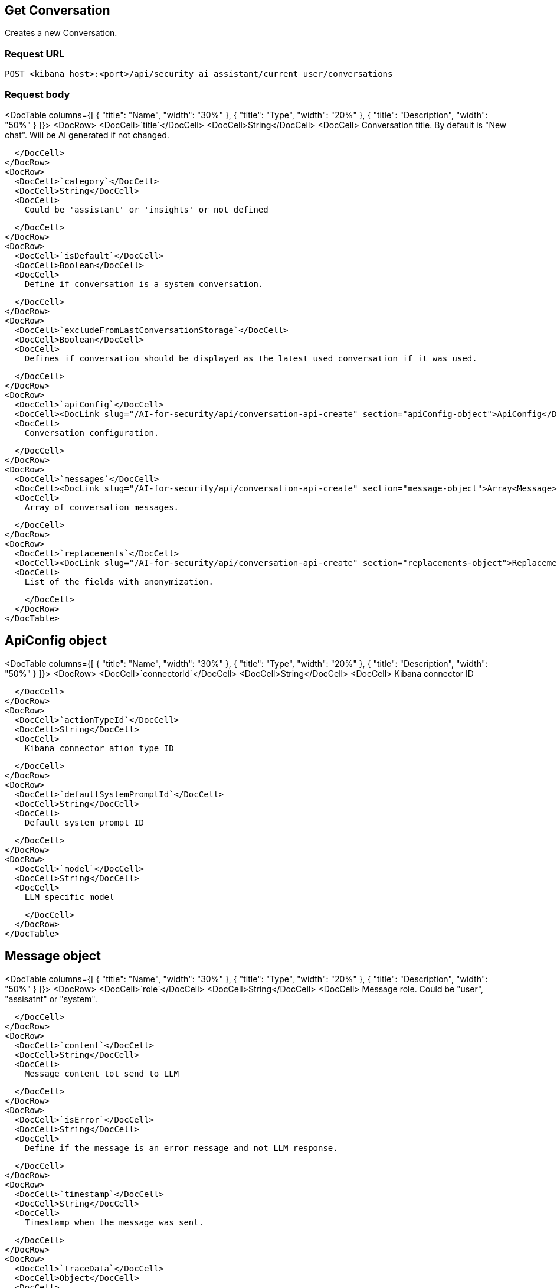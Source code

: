 [[conversation-api-get]]
== Get Conversation

Creates a new Conversation.

[discrete]
=== Request URL

`POST <kibana host>:<port>/api/security_ai_assistant/current_user/conversations`

[discrete]
=== Request body

<DocTable columns={[
  {
    "title": "Name",
    "width": "30%"
  },
  {
    "title": "Type",
    "width": "20%"
  },
  {
    "title": "Description",
    "width": "50%"
  }
]}>
  <DocRow>
    <DocCell>`title`</DocCell>
    <DocCell>String</DocCell>
    <DocCell>
      Conversation title. By default is "New chat". Will be AI generated if not changed.
      
    </DocCell>
  </DocRow>
  <DocRow>
    <DocCell>`category`</DocCell>
    <DocCell>String</DocCell>
    <DocCell>
      Could be 'assistant' or 'insights' or not defined
      
    </DocCell>
  </DocRow>
  <DocRow>
    <DocCell>`isDefault`</DocCell>
    <DocCell>Boolean</DocCell>
    <DocCell>
      Define if conversation is a system conversation.
      
    </DocCell>
  </DocRow>
  <DocRow>
    <DocCell>`excludeFromLastConversationStorage`</DocCell>
    <DocCell>Boolean</DocCell>
    <DocCell>
      Defines if conversation should be displayed as the latest used conversation if it was used.
      
    </DocCell>
  </DocRow>
  <DocRow>
    <DocCell>`apiConfig`</DocCell>
    <DocCell><DocLink slug="/AI-for-security/api/conversation-api-create" section="apiConfig-object">ApiConfig</DocLink></DocCell>
    <DocCell>
      Conversation configuration.
      
    </DocCell>
  </DocRow>
  <DocRow>
    <DocCell>`messages`</DocCell>
    <DocCell><DocLink slug="/AI-for-security/api/conversation-api-create" section="message-object">Array<Message></DocLink></DocCell>
    <DocCell>
      Array of conversation messages.
      
    </DocCell>
  </DocRow>
  <DocRow>
    <DocCell>`replacements`</DocCell>
    <DocCell><DocLink slug="/AI-for-security/api/conversation-api-create" section="replacements-object">Replacements</DocLink></DocCell>
    <DocCell>
      List of the fields with anonymization.
      
    </DocCell>
  </DocRow>
</DocTable>

[discrete]
[[get-ApiConfig-obj]]
== ApiConfig object

<DocTable columns={[
  {
    "title": "Name",
    "width": "30%"
  },
  {
    "title": "Type",
    "width": "20%"
  },
  {
    "title": "Description",
    "width": "50%"
  }
]}>
  <DocRow>
    <DocCell>`connectorId`</DocCell>
    <DocCell>String</DocCell>
    <DocCell>
      Kibana connector ID

      
    </DocCell>
  </DocRow>
  <DocRow>
    <DocCell>`actionTypeId`</DocCell>
    <DocCell>String</DocCell>
    <DocCell>
      Kibana connector ation type ID

      
    </DocCell>
  </DocRow>
  <DocRow>
    <DocCell>`defaultSystemPromptId`</DocCell>
    <DocCell>String</DocCell>
    <DocCell>
      Default system prompt ID

      
    </DocCell>
  </DocRow>
  <DocRow>
    <DocCell>`model`</DocCell>
    <DocCell>String</DocCell>
    <DocCell>
      LLM specific model

      
    </DocCell>
  </DocRow>
</DocTable>

[discrete]
[[get-message-obj]]
== Message object

<DocTable columns={[
  {
    "title": "Name",
    "width": "30%"
  },
  {
    "title": "Type",
    "width": "20%"
  },
  {
    "title": "Description",
    "width": "50%"
  }
]}>
  <DocRow>
    <DocCell>`role`</DocCell>
    <DocCell>String</DocCell>
    <DocCell>
      Message role. Could be "user", "assisatnt" or "system".

      
    </DocCell>
  </DocRow>
  <DocRow>
    <DocCell>`content`</DocCell>
    <DocCell>String</DocCell>
    <DocCell>
      Message content tot send to LLM

      
    </DocCell>
  </DocRow>
  <DocRow>
    <DocCell>`isError`</DocCell>
    <DocCell>String</DocCell>
    <DocCell>
      Define if the message is an error message and not LLM response.

      
    </DocCell>
  </DocRow>
  <DocRow>
    <DocCell>`timestamp`</DocCell>
    <DocCell>String</DocCell>
    <DocCell>
      Timestamp when the message was sent.

      
    </DocCell>
  </DocRow>
  <DocRow>
    <DocCell>`traceData`</DocCell>
    <DocCell>Object</DocCell>
    <DocCell>
      Tracing information.

      
    </DocCell>
  </DocRow>
</DocTable>

[discrete]
[[get-replacements-obj]]
== Replacements object

<DocTable columns={[
  {
    "title": "Name",
    "width": "30%"
  },
  {
    "title": "Type",
    "width": "20%"
  },
  {
    "title": "Description",
    "width": "50%"
  }
]}>
  <DocRow>
    <DocCell>`role`</DocCell>
    <DocCell>String</DocCell>
    <DocCell>
      Message role. Could be "user", "assisatnt" or "system".

      
    </DocCell>
  </DocRow>
  <DocRow>
    <DocCell>`content`</DocCell>
    <DocCell>String</DocCell>
    <DocCell>
      Message content tot send to LLM

      
    </DocCell>
  </DocRow>
  <DocRow>
    <DocCell>`isError`</DocCell>
    <DocCell>String</DocCell>
    <DocCell>
      Define if the message is an error message and not LLM response.

      
    </DocCell>
  </DocRow>
  <DocRow>
    <DocCell>`timestamp`</DocCell>
    <DocCell>String</DocCell>
    <DocCell>
      Timestamp when the message was sent.

      
    </DocCell>
  </DocRow>
  <DocRow>
    <DocCell>`traceData`</DocCell>
    <DocCell>Object</DocCell>
    <DocCell>
      Tracing information.

      
    </DocCell>
  </DocRow>
</DocTable>

[discrete]
=== Example requests

*Example 1*

Creates a new Conversation.

[source,console]
--------------------------------------------------
POST api/security_ai_assistant/current_user/conversations
{
  "title": "The conversation title.",
  "category": "",
  "messages": [
    {
      "content": "test content",
      "role": "user",
      "isError": false,
      "timestamp": "2019-12-13T16:40:33.400Z",
      "traceData": {
        "traceId": "1234",
        "transactionId": "2",
      },
    },
  ],
  "apiConfig": {
    "actionTypeId": ".gen-ai",
    "connectorId": "86ab-471c-a00b-25b7e20c2d12",
    "defaultSystemPromptId": "Default",
    "model": "gpt-4o"
  },
  "isDefault": false,
  "excludeFromLastConversationStorage": true,
  "replacements": {
    "field1": "914beb92-86ab-471c-a00b"
  }
}
--------------------------------------------------

[discrete]
=== Response code

`200`
    Indicates a successful call.

[discrete]
=== Response payload

A JSON Conversation object with a unique `id`.

*Example 1*

Conversation response payload:

[source,json]
--------------------------------------------------
{
  
}
--------------------------------------------------

